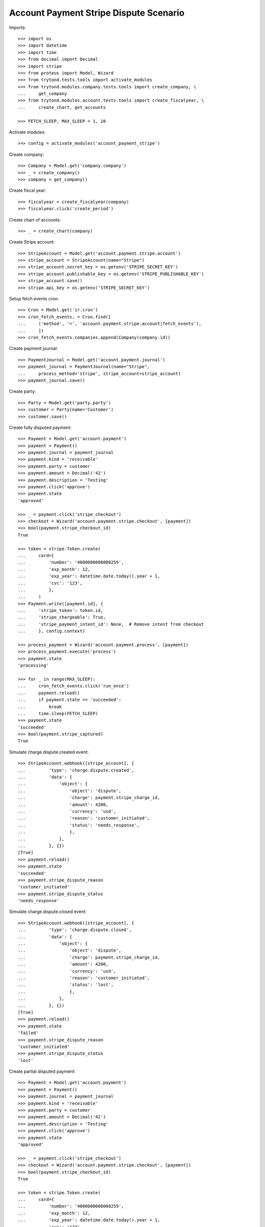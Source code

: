 =======================================
Account Payment Stripe Dispute Scenario
=======================================

Imports::

    >>> import os
    >>> import datetime
    >>> import time
    >>> from decimal import Decimal
    >>> import stripe
    >>> from proteus import Model, Wizard
    >>> from trytond.tests.tools import activate_modules
    >>> from trytond.modules.company.tests.tools import create_company, \
    ...     get_company
    >>> from trytond.modules.account.tests.tools import create_fiscalyear, \
    ...     create_chart, get_accounts

    >>> FETCH_SLEEP, MAX_SLEEP = 1, 10

Activate modules::

    >>> config = activate_modules('account_payment_stripe')

Create company::

    >>> Company = Model.get('company.company')
    >>> _ = create_company()
    >>> company = get_company()

Create fiscal year::

    >>> fiscalyear = create_fiscalyear(company)
    >>> fiscalyear.click('create_period')

Create chart of accounts::

    >>> _ = create_chart(company)

Create Stripe account::

    >>> StripeAccount = Model.get('account.payment.stripe.account')
    >>> stripe_account = StripeAccount(name="Stripe")
    >>> stripe_account.secret_key = os.getenv('STRIPE_SECRET_KEY')
    >>> stripe_account.publishable_key = os.getenv('STRIPE_PUBLISHABLE_KEY')
    >>> stripe_account.save()
    >>> stripe.api_key = os.getenv('STRIPE_SECRET_KEY')

Setup fetch events cron::

    >>> Cron = Model.get('ir.cron')
    >>> cron_fetch_events, = Cron.find([
    ...     ('method', '=', 'account.payment.stripe.account|fetch_events'),
    ...     ])
    >>> cron_fetch_events.companies.append(Company(company.id))

Create payment journal::

    >>> PaymentJournal = Model.get('account.payment.journal')
    >>> payment_journal = PaymentJournal(name="Stripe",
    ...     process_method='stripe', stripe_account=stripe_account)
    >>> payment_journal.save()

Create party::

    >>> Party = Model.get('party.party')
    >>> customer = Party(name='Customer')
    >>> customer.save()

Create fully disputed payment::

    >>> Payment = Model.get('account.payment')
    >>> payment = Payment()
    >>> payment.journal = payment_journal
    >>> payment.kind = 'receivable'
    >>> payment.party = customer
    >>> payment.amount = Decimal('42')
    >>> payment.description = 'Testing'
    >>> payment.click('approve')
    >>> payment.state
    'approved'

    >>> _ = payment.click('stripe_checkout')
    >>> checkout = Wizard('account.payment.stripe.checkout', [payment])
    >>> bool(payment.stripe_checkout_id)
    True

    >>> token = stripe.Token.create(
    ...     card={
    ...         'number': '4000000000000259',
    ...         'exp_month': 12,
    ...         'exp_year': datetime.date.today().year + 1,
    ...         'cvc': '123',
    ...         },
    ...     )
    >>> Payment.write([payment.id], {
    ...     'stripe_token': token.id,
    ...     'stripe_chargeable': True,
    ...     'stripe_payment_intent_id': None,  # Remove intent from checkout
    ...     }, config.context)

    >>> process_payment = Wizard('account.payment.process', [payment])
    >>> process_payment.execute('process')
    >>> payment.state
    'processing'

    >>> for _ in range(MAX_SLEEP):
    ...     cron_fetch_events.click('run_once')
    ...     payment.reload()
    ...     if payment.state == 'succeeded':
    ...         break
    ...     time.sleep(FETCH_SLEEP)
    >>> payment.state
    'succeeded'
    >>> bool(payment.stripe_captured)
    True

Simulate charge.dispute.created event::

    >>> StripeAccount.webhook([stripe_account], {
    ...         'type': 'charge.dispute.created',
    ...         'data': {
    ...             'object': {
    ...                 'object': 'dispute',
    ...                 'charge': payment.stripe_charge_id,
    ...                 'amount': 4200,
    ...                 'currency': 'usd',
    ...                 'reason': 'customer_initiated',
    ...                 'status': 'needs_response',
    ...                 },
    ...             },
    ...         }, {})
    [True]
    >>> payment.reload()
    >>> payment.state
    'succeeded'
    >>> payment.stripe_dispute_reason
    'customer_initiated'
    >>> payment.stripe_dispute_status
    'needs_response'

Simulate charge.dispute.closed event::

    >>> StripeAccount.webhook([stripe_account], {
    ...         'type': 'charge.dispute.closed',
    ...         'data': {
    ...             'object': {
    ...                 'object': 'dispute',
    ...                 'charge': payment.stripe_charge_id,
    ...                 'amount': 4200,
    ...                 'currency': 'usd',
    ...                 'reason': 'customer_initiated',
    ...                 'status': 'lost',
    ...                 },
    ...             },
    ...         }, {})
    [True]
    >>> payment.reload()
    >>> payment.state
    'failed'
    >>> payment.stripe_dispute_reason
    'customer_initiated'
    >>> payment.stripe_dispute_status
    'lost'

Create partial disputed payment::

    >>> Payment = Model.get('account.payment')
    >>> payment = Payment()
    >>> payment.journal = payment_journal
    >>> payment.kind = 'receivable'
    >>> payment.party = customer
    >>> payment.amount = Decimal('42')
    >>> payment.description = 'Testing'
    >>> payment.click('approve')
    >>> payment.state
    'approved'

    >>> _ = payment.click('stripe_checkout')
    >>> checkout = Wizard('account.payment.stripe.checkout', [payment])
    >>> bool(payment.stripe_checkout_id)
    True

    >>> token = stripe.Token.create(
    ...     card={
    ...         'number': '4000000000000259',
    ...         'exp_month': 12,
    ...         'exp_year': datetime.date.today().year + 1,
    ...         'cvc': '123',
    ...         },
    ...     )
    >>> Payment.write([payment.id], {
    ...     'stripe_token': token.id,
    ...     'stripe_chargeable': True,
    ...     'stripe_payment_intent_id': None,  # Remove intent from checkout
    ...     }, config.context)

    >>> process_payment = Wizard('account.payment.process', [payment])
    >>> process_payment.execute('process')
    >>> payment.state
    'processing'

    >>> for _ in range(MAX_SLEEP):
    ...     cron_fetch_events.click('run_once')
    ...     payment.reload()
    ...     if payment.state == 'succeeded':
    ...         break
    ...     time.sleep(FETCH_SLEEP)
    >>> payment.state
    'succeeded'
    >>> bool(payment.stripe_captured)
    True

Simulate charge.dispute.closed event::

    >>> StripeAccount.webhook([stripe_account], {
    ...         'type': 'charge.dispute.closed',
    ...         'data': {
    ...             'object': {
    ...                 'object': 'dispute',
    ...                 'charge': payment.stripe_charge_id,
    ...                 'amount': 1200,
    ...                 'currency': 'usd',
    ...                 'reason': 'general',
    ...                 'status': 'lost',
    ...                 },
    ...             },
    ...         }, {})
    [True]
    >>> payment.reload()
    >>> payment.state
    'succeeded'
    >>> payment.amount
    Decimal('30.00')
    >>> payment.stripe_dispute_reason
    'general'
    >>> payment.stripe_dispute_status
    'lost'

Create won disputed payment::

    >>> Payment = Model.get('account.payment')
    >>> payment = Payment()
    >>> payment.journal = payment_journal
    >>> payment.kind = 'receivable'
    >>> payment.party = customer
    >>> payment.amount = Decimal('42')
    >>> payment.description = 'Testing'
    >>> payment.click('approve')
    >>> payment.state
    'approved'

    >>> _ = payment.click('stripe_checkout')
    >>> checkout = Wizard('account.payment.stripe.checkout', [payment])
    >>> bool(payment.stripe_checkout_id)
    True

    >>> token = stripe.Token.create(
    ...     card={
    ...         'number': '4000000000000259',
    ...         'exp_month': 12,
    ...         'exp_year': datetime.date.today().year + 1,
    ...         'cvc': '123',
    ...         },
    ...     )
    >>> Payment.write([payment.id], {
    ...     'stripe_token': token.id,
    ...     'stripe_chargeable': True,
    ...     'stripe_payment_intent_id': None,  # Remove intent from checkout
    ...     }, config.context)

    >>> process_payment = Wizard('account.payment.process', [payment])
    >>> process_payment.execute('process')
    >>> payment.state
    'processing'

    >>> for _ in range(MAX_SLEEP):
    ...     cron_fetch_events.click('run_once')
    ...     payment.reload()
    ...     if payment.state == 'succeeded':
    ...         break
    ...     time.sleep(FETCH_SLEEP)
    >>> payment.state
    'succeeded'
    >>> bool(payment.stripe_captured)
    True

Simulate charge.dispute.closed event::

    >>> charge = stripe.Charge.retrieve(payment.stripe_charge_id)
    >>> dispute = stripe.Dispute.modify(charge.dispute,
    ...     evidence={'uncategorized_text': 'winning_evidence'})

    >>> for _ in range(MAX_SLEEP):
    ...     cron_fetch_events.click('run_once')
    ...     payment.reload()
    ...     if payment.state == 'succeeded':
    ...         break
    ...     time.sleep(FETCH_SLEEP)
    >>> payment.state
    'succeeded'
    >>> payment.amount
    Decimal('42.00')
    >>> payment.stripe_dispute_reason
    'fraudulent'
    >>> payment.stripe_dispute_status
    'won'
